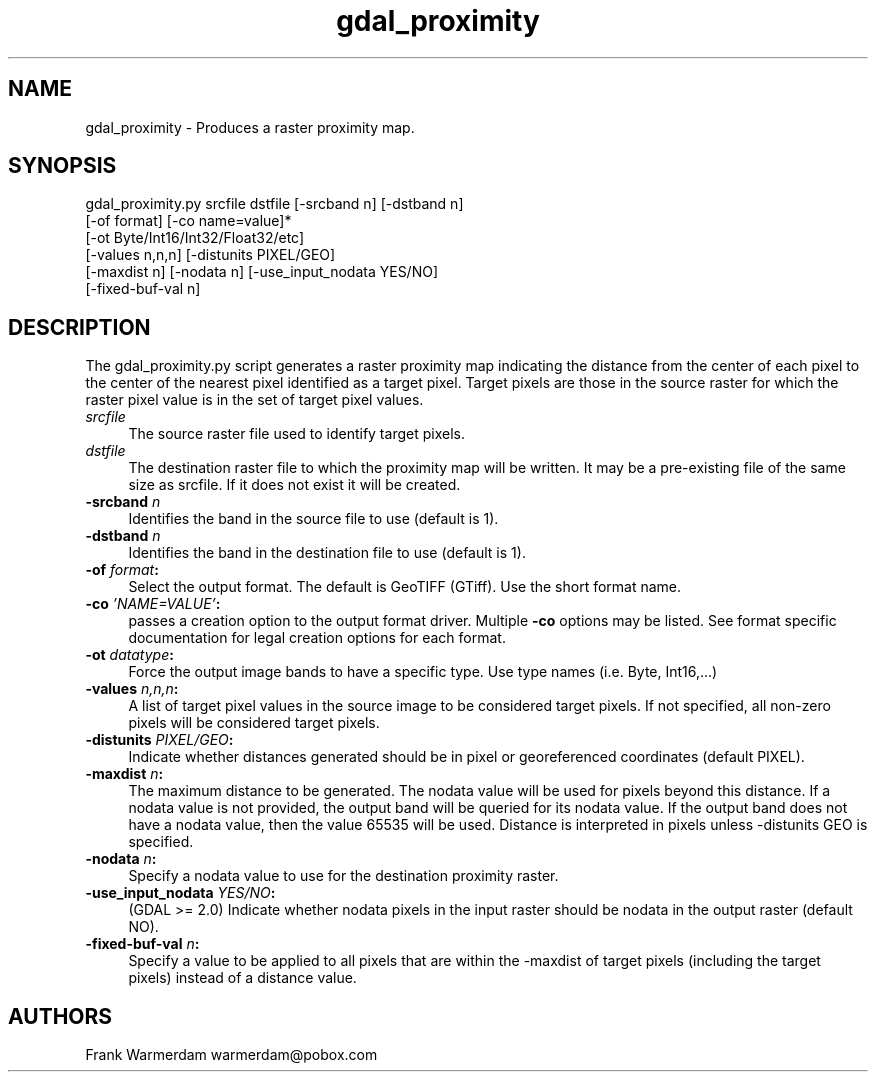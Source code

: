 .TH "gdal_proximity" 1 "Fri Sep 15 2017" "GDAL" \" -*- nroff -*-
.ad l
.nh
.SH NAME
gdal_proximity \- Produces a raster proximity map\&.
.SH "SYNOPSIS"
.PP
.PP
.nf
gdal_proximity.py srcfile dstfile [-srcband n] [-dstband n]
                  [-of format] [-co name=value]*
                  [-ot Byte/Int16/Int32/Float32/etc]
                  [-values n,n,n] [-distunits PIXEL/GEO]
                  [-maxdist n] [-nodata n] [-use_input_nodata YES/NO]
                  [-fixed-buf-val n]
.fi
.PP
.SH "DESCRIPTION"
.PP
The gdal_proximity\&.py script generates a raster proximity map indicating the distance from the center of each pixel to the center of the nearest pixel identified as a target pixel\&. Target pixels are those in the source raster for which the raster pixel value is in the set of target pixel values\&.
.PP
.IP "\fB\fIsrcfile\fP\fP" 1c
The source raster file used to identify target pixels\&.
.PP
.IP "\fB\fIdstfile\fP\fP" 1c
The destination raster file to which the proximity map will be written\&. It may be a pre-existing file of the same size as srcfile\&. If it does not exist it will be created\&.
.PP
.IP "\fB\fB-srcband\fP \fIn\fP\fP" 1c
Identifies the band in the source file to use (default is 1)\&.
.PP
.IP "\fB\fB-dstband\fP \fIn\fP\fP" 1c
Identifies the band in the destination file to use (default is 1)\&.
.PP
.IP "\fB\fB-of\fP \fIformat\fP:\fP" 1c
Select the output format\&. The default is GeoTIFF (GTiff)\&. Use the short format name\&. 
.PP
.IP "\fB\fB-co\fP \fI'NAME=VALUE'\fP:\fP" 1c
passes a creation option to the output format driver\&. Multiple \fB-co\fP options may be listed\&. See format specific documentation for legal creation options for each format\&. 
.PP
.IP "\fB\fB-ot\fP \fIdatatype\fP:\fP" 1c
Force the output image bands to have a specific type\&. Use type names (i\&.e\&. Byte, Int16,\&.\&.\&.) 
.PP
.IP "\fB\fB-values\fP \fIn,n,n\fP:\fP" 1c
A list of target pixel values in the source image to be considered target pixels\&. If not specified, all non-zero pixels will be considered target pixels\&. 
.PP
.IP "\fB\fB-distunits\fP \fIPIXEL/GEO\fP:\fP" 1c
Indicate whether distances generated should be in pixel or georeferenced coordinates (default PIXEL)\&. 
.PP
.IP "\fB\fB-maxdist\fP \fIn\fP:\fP" 1c
The maximum distance to be generated\&. The nodata value will be used for pixels beyond this distance\&. If a nodata value is not provided, the output band will be queried for its nodata value\&. If the output band does not have a nodata value, then the value 65535 will be used\&. Distance is interpreted in pixels unless -distunits GEO is specified\&. 
.PP
.IP "\fB\fB-nodata\fP \fIn\fP:\fP" 1c
Specify a nodata value to use for the destination proximity raster\&. 
.PP
.IP "\fB\fB-use_input_nodata\fP \fIYES/NO\fP:\fP" 1c
(GDAL >= 2\&.0) Indicate whether nodata pixels in the input raster should be nodata in the output raster (default NO)\&. 
.PP
.IP "\fB\fB-fixed-buf-val\fP \fIn\fP:\fP" 1c
Specify a value to be applied to all pixels that are within the -maxdist of target pixels (including the target pixels) instead of a distance value\&. 
.PP
.PP
.SH "AUTHORS"
.PP
Frank Warmerdam warmerdam@pobox.com 
